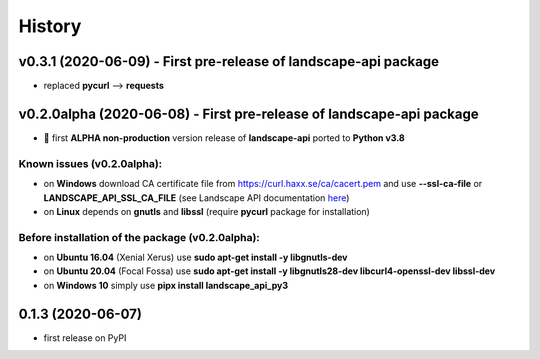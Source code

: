 =======
History
=======

v0.3.1 (2020-06-09) - First pre-release of landscape-api package
----------------------------------------------------------------------
* replaced **pycurl** --> **requests**

v0.2.0alpha (2020-06-08) - First pre-release of landscape-api package
----------------------------------------------------------------------
* 🎉 first **ALPHA non-production** version release of **landscape-api** ported to **Python v3.8**

Known issues (v0.2.0alpha):
~~~~~~~~~~~~~~~~~~~~~~~~~~~
* on **Windows** download CA certificate file from `<https://curl.haxx.se/ca/cacert.pem>`_ and use **--ssl-ca-file** or **LANDSCAPE_API_SSL_CA_FILE** (see Landscape API documentation `here <https://landscape.canonical.com/static/doc/api/api-client-package.html>`_)
* on **Linux** depends on **gnutls** and **libssl** (require **pycurl** package for installation)

Before installation of the package (v0.2.0alpha):
~~~~~~~~~~~~~~~~~~~~~~~~~~~~~~~~~~~~~~~~~~~~~~~~~
* on **Ubuntu 16.04** (Xenial Xerus) use **sudo apt-get install -y libgnutls-dev**
* on **Ubuntu 20.04** (Focal Fossa) use **sudo apt-get install -y libgnutls28-dev libcurl4-openssl-dev libssl-dev**
* on **Windows 10** simply use **pipx install landscape_api_py3**

0.1.3 (2020-06-07)
------------------
* first release on PyPI
